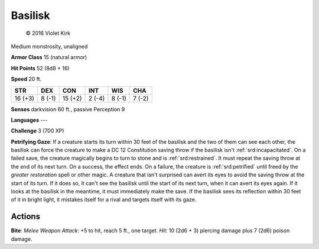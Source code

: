 
.. _srd:basilisk:

Basilisk
--------

.. figure:: /_images/Basilisk.png
    :figclass: image-right
    :target: /_images/Basilisk.png

    © 2016 Violet Kirk

Medium monstrosity, unaligned

**Armor Class** 15 (natural armor)

**Hit Points** 52 (8d8 + 16)

**Speed** 20 ft.

+-----------+----------+-----------+----------+----------+----------+
| STR       | DEX      | CON       | INT      | WIS      | CHA      |
+===========+==========+===========+==========+==========+==========+
| 16 (+3)   | 8 (-1)   | 15 (+2)   | 2 (-4)   | 8 (-1)   | 7 (-2)   |
+-----------+----------+-----------+----------+----------+----------+

**Senses** darkvision 60 ft., passive Perception 9

**Languages** ---

**Challenge** 3 (700 XP)

**Petrifying Gaze**: If a creature starts its turn within 30 feet of the
basilisk and the two of them can see each other, the basilisk can force
the creature to make a DC 12 Constitution saving throw if the basilisk
isn't :ref:`srd:incapacitated`. On a failed save, the creature magically begins to
turn to stone and is :ref:`srd:restrained`. It must repeat the saving throw at the
end of its next turn. On a success, the effect ends. On a failure, the
creature is :ref:`srd:petrified` until freed by the *greater restoration* spell or
other magic. A creature that isn't surprised can avert its eyes to avoid
the saving throw at the start of its turn. If it does so, it can't see
the basilisk until the start of its next turn, when it can avert its
eyes again. If it looks at the basilisk in the meantime, it must
immediately make the save. If the basilisk sees its reflection within 30
feet of it in bright light, it mistakes itself for a rival and targets
itself with its gaze.

Actions
~~~~~~~~~~~~~~~~~~~~~~~~~~~~~~~~~

**Bite**: *Melee Weapon Attack*: +5 to hit, reach 5 ft., one target.
*Hit*: 10 (2d6 + 3) piercing damage plus 7 (2d6) poison damage.
